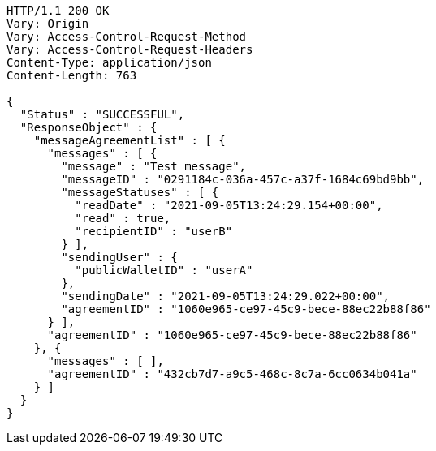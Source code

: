 [source,http,options="nowrap"]
----
HTTP/1.1 200 OK
Vary: Origin
Vary: Access-Control-Request-Method
Vary: Access-Control-Request-Headers
Content-Type: application/json
Content-Length: 763

{
  "Status" : "SUCCESSFUL",
  "ResponseObject" : {
    "messageAgreementList" : [ {
      "messages" : [ {
        "message" : "Test message",
        "messageID" : "0291184c-036a-457c-a37f-1684c69bd9bb",
        "messageStatuses" : [ {
          "readDate" : "2021-09-05T13:24:29.154+00:00",
          "read" : true,
          "recipientID" : "userB"
        } ],
        "sendingUser" : {
          "publicWalletID" : "userA"
        },
        "sendingDate" : "2021-09-05T13:24:29.022+00:00",
        "agreementID" : "1060e965-ce97-45c9-bece-88ec22b88f86"
      } ],
      "agreementID" : "1060e965-ce97-45c9-bece-88ec22b88f86"
    }, {
      "messages" : [ ],
      "agreementID" : "432cb7d7-a9c5-468c-8c7a-6cc0634b041a"
    } ]
  }
}
----